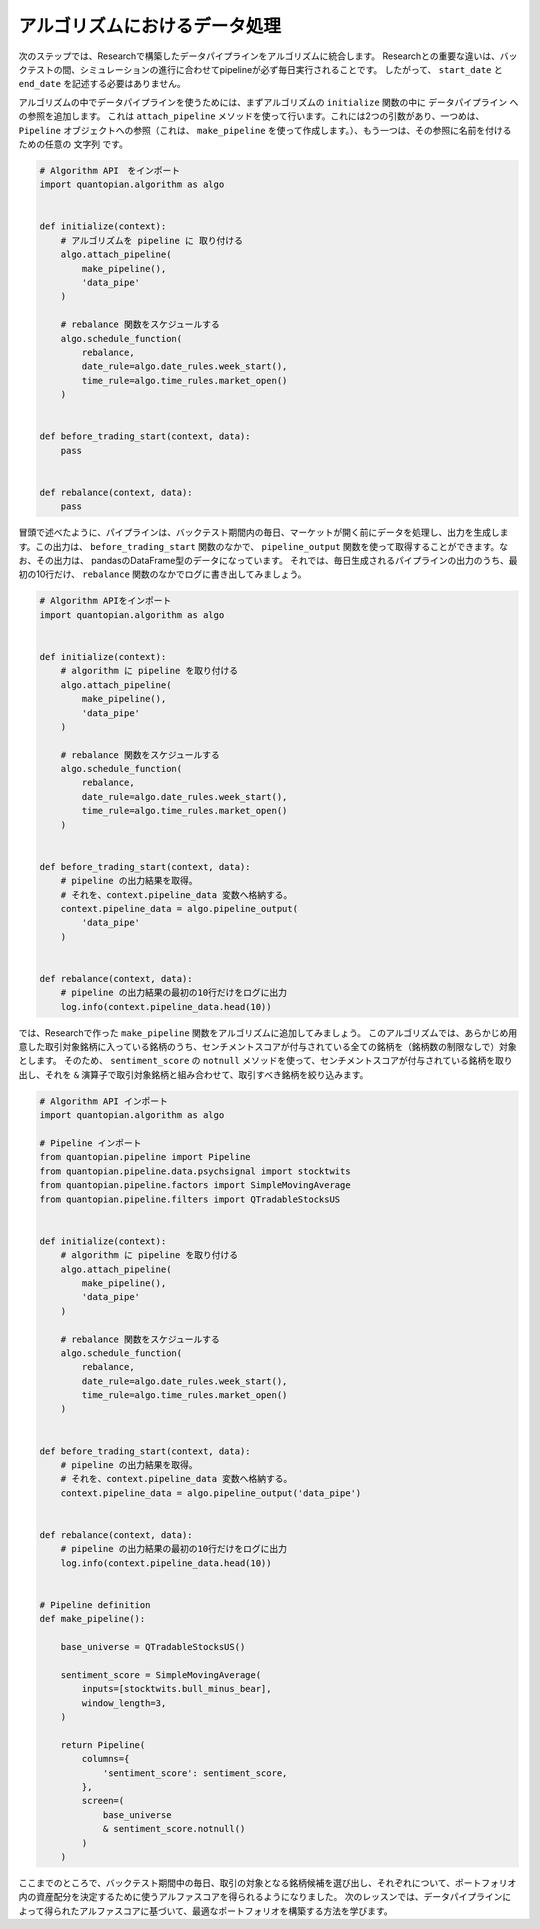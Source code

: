 アルゴリズムにおけるデータ処理
---------------------------------

次のステップでは、Researchで構築したデータパイプラインをアルゴリズムに統合します。
Researchとの重要な違いは、バックテストの間、シミュレーションの進行に合わせてpipelineが必ず毎日実行されることです。
したがって、 ``start_date`` と ``end_date`` を記述する必要はありません。

アルゴリズムの中でデータパイプラインを使うためには、まずアルゴリズムの ``initialize`` 関数の中に データパイプライン への参照を追加します。
これは ``attach_pipeline`` メソッドを使って行います。これには2つの引数があり、一つめは、 ``Pipeline`` オブジェクトへの参照（これは、 ``make_pipeline`` を使って作成します。）、もう一つは、その参照に名前を付けるための任意の ``文字列`` です。


.. code:: python

    # Algorithm API　をインポート
    import quantopian.algorithm as algo


    def initialize(context):
        # アルゴリズムを pipeline に 取り付ける
        algo.attach_pipeline(
            make_pipeline(),
            'data_pipe'
        )

        # rebalance 関数をスケジュールする
        algo.schedule_function(
            rebalance,
            date_rule=algo.date_rules.week_start(),
            time_rule=algo.time_rules.market_open()
        )


    def before_trading_start(context, data):
        pass


    def rebalance(context, data):
        pass

冒頭で述べたように、パイプラインは、バックテスト期間内の毎日、マーケットが開く前にデータを処理し、出力を生成します。この出力は、 ``before_trading_start`` 関数のなかで、 ``pipeline_output`` 関数を使って取得することができます。なお、その出力は、 pandasのDataFrame型のデータになっています。
それでは、毎日生成されるパイプラインの出力のうち、最初の10行だけ、 ``rebalance`` 関数のなかでログに書き出してみましょう。



.. code:: python

    # Algorithm APIをインポート
    import quantopian.algorithm as algo


    def initialize(context):
        # algorithm に pipeline を取り付ける
        algo.attach_pipeline(
            make_pipeline(),
            'data_pipe'
        )

        # rebalance 関数をスケジュールする
        algo.schedule_function(
            rebalance,
            date_rule=algo.date_rules.week_start(),
            time_rule=algo.time_rules.market_open()
        )


    def before_trading_start(context, data):
        # pipeline の出力結果を取得。
        # それを、context.pipeline_data 変数へ格納する。
        context.pipeline_data = algo.pipeline_output(
            'data_pipe'
        )


    def rebalance(context, data):
        # pipeline の出力結果の最初の10行だけをログに出力
        log.info(context.pipeline_data.head(10))

では、Researchで作った ``make_pipeline`` 関数をアルゴリズムに追加してみましょう。
このアルゴリズムでは、あらかじめ用意した取引対象銘柄に入っている銘柄のうち、センチメントスコアが付与されている全ての銘柄を（銘柄数の制限なしで）対象とします。
そのため、 ``sentiment_score`` の ``notnull`` メソッドを使って、センチメントスコアが付与されている銘柄を取り出し、それを ``&`` 演算子で取引対象銘柄と組み合わせて、取引すべき銘柄を絞り込みます。


.. code:: python

    # Algorithm API インポート
    import quantopian.algorithm as algo

    # Pipeline インポート
    from quantopian.pipeline import Pipeline
    from quantopian.pipeline.data.psychsignal import stocktwits
    from quantopian.pipeline.factors import SimpleMovingAverage
    from quantopian.pipeline.filters import QTradableStocksUS


    def initialize(context):
        # algorithm に pipeline を取り付ける
        algo.attach_pipeline(
            make_pipeline(),
            'data_pipe'
        )

        # rebalance 関数をスケジュールする
        algo.schedule_function(
            rebalance,
            date_rule=algo.date_rules.week_start(),
            time_rule=algo.time_rules.market_open()
        )


    def before_trading_start(context, data):
        # pipeline の出力結果を取得。
        # それを、context.pipeline_data 変数へ格納する。
        context.pipeline_data = algo.pipeline_output('data_pipe')


    def rebalance(context, data):
        # pipeline の出力結果の最初の10行だけをログに出力
        log.info(context.pipeline_data.head(10))


    # Pipeline definition
    def make_pipeline():

        base_universe = QTradableStocksUS()

        sentiment_score = SimpleMovingAverage(
            inputs=[stocktwits.bull_minus_bear],
            window_length=3,
        )

        return Pipeline(
            columns={
                'sentiment_score': sentiment_score,
            },
            screen=(
                base_universe
                & sentiment_score.notnull()
            )
        )


ここまでのところで、バックテスト期間中の毎日、取引の対象となる銘柄候補を選び出し、それぞれについて、ポートフォリオ内の資産配分を決定するために使うアルファスコアを得られるようになりました。
次のレッスンでは、データパイプラインによって得られたアルファスコアに基づいて、最適なポートフォリオを構築する方法を学びます。